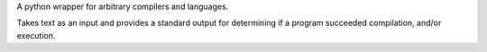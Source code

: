 A python wrapper for arbitrary compilers and languages.

Takes text as an input and provides a standard output for determining if a program succeeded compilation, and/or execution.
